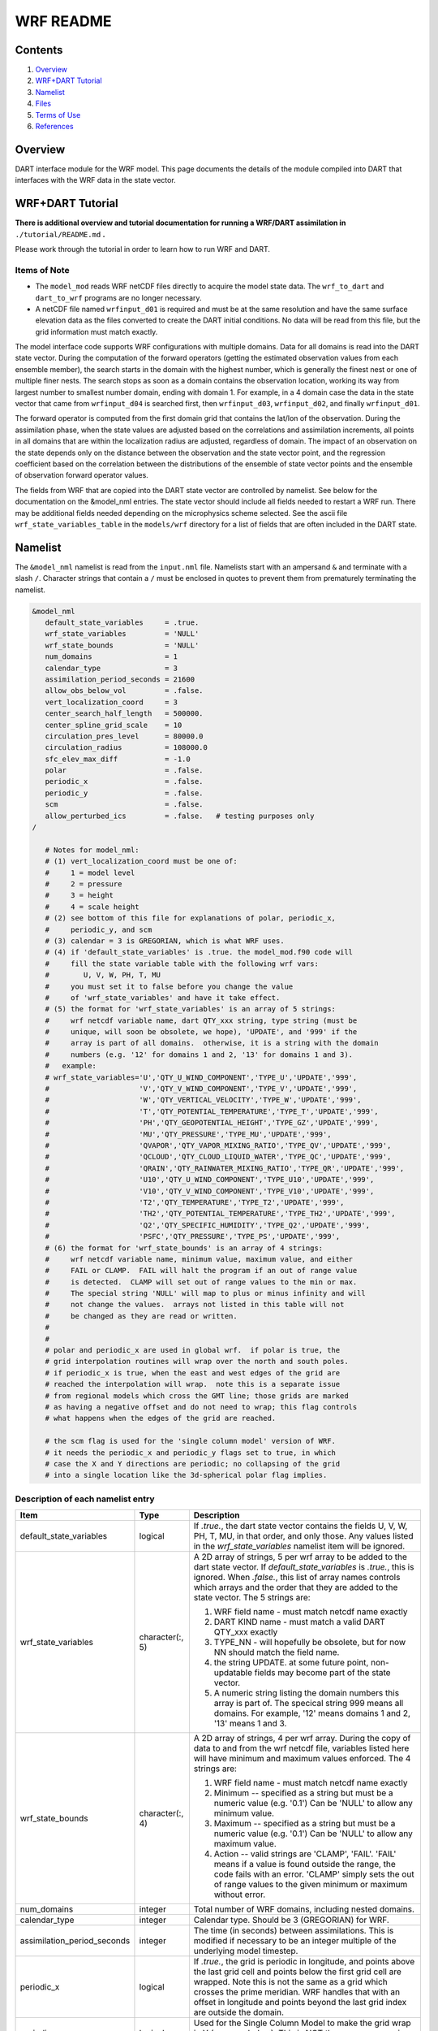 ==========
WRF README
==========

Contents
========

#. `Overview`_
#. `WRF+DART Tutorial`_
#. `Namelist`_
#. `Files`_
#. `Terms of Use`_
#. `References`_

Overview
========

DART interface module for the WRF model. This page documents the details of the
module compiled into DART that interfaces with the WRF data in the state vector.

WRF+DART Tutorial
=================

**There is additional overview and tutorial documentation for running a WRF/DART
assimilation in** ``./tutorial/README.md`` **.**

Please work through the tutorial in order to learn how to run WRF and DART.

Items of Note
-------------

- The ``model_mod`` reads WRF netCDF files directly to acquire the model state
  data. The ``wrf_to_dart`` and ``dart_to_wrf`` programs are no longer
  necessary.
- A netCDF file named ``wrfinput_d01`` is required and must be at the same
  resolution and have the same surface elevation data as the files converted to
  create the DART initial conditions. No data will be read from this file, but
  the grid information must match exactly.

The model interface code supports WRF configurations with multiple domains. Data
for all domains is read into the DART state vector. During the computation of
the forward operators (getting the estimated observation values from each
ensemble member), the search starts in the domain with the highest number, which
is generally the finest nest or one of multiple finer nests. The search stops as
soon as a domain contains the observation location, working its way from largest
number to smallest number domain, ending with domain 1. For example, in a 4
domain case the data in the state vector that came from ``wrfinput_d04`` is
searched first, then ``wrfinput_d03``, ``wrfinput_d02``, and finally 
``wrfinput_d01``.

The forward operator is computed from the first domain grid that contains the
lat/lon of the observation. During the assimilation phase, when the state values
are adjusted based on the correlations and assimilation increments, all points
in all domains that are within the localization radius are adjusted, regardless
of domain. The impact of an observation on the state depends only on the
distance between the observation and the state vector point, and the regression
coefficient based on the correlation between the distributions of the ensemble
of state vector points and the ensemble of observation forward operator values.

The fields from WRF that are copied into the DART state vector are controlled by
namelist. See below for the documentation on the &model_nml entries. The state
vector should include all fields needed to restart a WRF run. There may be
additional fields needed depending on the microphysics scheme selected. See the
ascii file ``wrf_state_variables_table`` in the ``models/wrf`` directory for a
list of fields that are often included in the DART state.

Namelist
========

The ``&model_nml`` namelist is read from the ``input.nml`` file. Namelists
start with an ampersand ``&`` and terminate with a slash ``/``. Character
strings that contain a ``/`` must be enclosed in quotes to prevent them from
prematurely terminating the namelist.

.. code-block:: fortran

   &model_nml
      default_state_variables     = .true.
      wrf_state_variables         = 'NULL'
      wrf_state_bounds            = 'NULL'
      num_domains                 = 1
      calendar_type               = 3
      assimilation_period_seconds = 21600
      allow_obs_below_vol         = .false.
      vert_localization_coord     = 3
      center_search_half_length   = 500000.
      center_spline_grid_scale    = 10
      circulation_pres_level      = 80000.0
      circulation_radius          = 108000.0
      sfc_elev_max_diff           = -1.0
      polar                       = .false.
      periodic_x                  = .false.
      periodic_y                  = .false.
      scm                         = .false.  
      allow_perturbed_ics         = .false.   # testing purposes only
   /

      # Notes for model_nml:
      # (1) vert_localization_coord must be one of:
      #     1 = model level
      #     2 = pressure
      #     3 = height
      #     4 = scale height
      # (2) see bottom of this file for explanations of polar, periodic_x, 
      #     periodic_y, and scm
      # (3) calendar = 3 is GREGORIAN, which is what WRF uses.
      # (4) if 'default_state_variables' is .true. the model_mod.f90 code will
      #     fill the state variable table with the following wrf vars: 
      #        U, V, W, PH, T, MU
      #     you must set it to false before you change the value 
      #     of 'wrf_state_variables' and have it take effect.
      # (5) the format for 'wrf_state_variables' is an array of 5 strings:
      #     wrf netcdf variable name, dart QTY_xxx string, type string (must be 
      #     unique, will soon be obsolete, we hope), 'UPDATE', and '999' if the 
      #     array is part of all domains.  otherwise, it is a string with the domain
      #     numbers (e.g. '12' for domains 1 and 2, '13' for domains 1 and 3).
      #   example:
      # wrf_state_variables='U','QTY_U_WIND_COMPONENT','TYPE_U','UPDATE','999',
      #                     'V','QTY_V_WIND_COMPONENT','TYPE_V','UPDATE','999',
      #                     'W','QTY_VERTICAL_VELOCITY','TYPE_W','UPDATE','999',
      #                     'T','QTY_POTENTIAL_TEMPERATURE','TYPE_T','UPDATE','999',
      #                     'PH','QTY_GEOPOTENTIAL_HEIGHT','TYPE_GZ','UPDATE','999',
      #                     'MU','QTY_PRESSURE','TYPE_MU','UPDATE','999',
      #                     'QVAPOR','QTY_VAPOR_MIXING_RATIO','TYPE_QV','UPDATE','999',
      #                     'QCLOUD','QTY_CLOUD_LIQUID_WATER','TYPE_QC','UPDATE','999',
      #                     'QRAIN','QTY_RAINWATER_MIXING_RATIO','TYPE_QR','UPDATE','999',
      #                     'U10','QTY_U_WIND_COMPONENT','TYPE_U10','UPDATE','999',
      #                     'V10','QTY_V_WIND_COMPONENT','TYPE_V10','UPDATE','999',
      #                     'T2','QTY_TEMPERATURE','TYPE_T2','UPDATE','999',
      #                     'TH2','QTY_POTENTIAL_TEMPERATURE','TYPE_TH2','UPDATE','999',
      #                     'Q2','QTY_SPECIFIC_HUMIDITY','TYPE_Q2','UPDATE','999',
      #                     'PSFC','QTY_PRESSURE','TYPE_PS','UPDATE','999',
      # (6) the format for 'wrf_state_bounds' is an array of 4 strings:
      #     wrf netcdf variable name, minimum value, maximum value, and either
      #     FAIL or CLAMP.  FAIL will halt the program if an out of range value
      #     is detected.  CLAMP will set out of range values to the min or max.
      #     The special string 'NULL' will map to plus or minus infinity and will
      #     not change the values.  arrays not listed in this table will not
      #     be changed as they are read or written.
      #
      #
      # polar and periodic_x are used in global wrf.  if polar is true, the 
      # grid interpolation routines will wrap over the north and south poles.  
      # if periodic_x is true, when the east and west edges of the grid are
      # reached the interpolation will wrap.  note this is a separate issue
      # from regional models which cross the GMT line; those grids are marked
      # as having a negative offset and do not need to wrap; this flag controls
      # what happens when the edges of the grid are reached.

      # the scm flag is used for the 'single column model' version of WRF.
      # it needs the periodic_x and periodic_y flags set to true, in which
      # case the X and Y directions are periodic; no collapsing of the grid
      # into a single location like the 3d-spherical polar flag implies.

Description of each namelist entry
----------------------------------

+---------------------------------------+---------------------------------------+---------------------------------------+
| Item                                  | Type                                  | Description                           |
+=======================================+=======================================+=======================================+
| default_state_variables               | logical                               | If *.true.*, the dart state vector    |
|                                       |                                       | contains the fields U, V, W, PH, T,   |
|                                       |                                       | MU, in that order, and only those.    |
|                                       |                                       | Any values listed in the              |
|                                       |                                       | *wrf_state_variables* namelist item   |
|                                       |                                       | will be ignored.                      |
+---------------------------------------+---------------------------------------+---------------------------------------+
| wrf_state_variables                   | character(:, 5)                       | A 2D array of strings, 5 per wrf      |
|                                       |                                       | array to be added to the dart state   |
|                                       |                                       | vector. If *default_state_variables*  |
|                                       |                                       | is *.true.*, this is ignored. When    |
|                                       |                                       | *.false.*, this list of array names   |
|                                       |                                       | controls which arrays and the order   |
|                                       |                                       | that they are added to the state      |
|                                       |                                       | vector. The 5 strings are:            |
|                                       |                                       |                                       |
|                                       |                                       | #. WRF field name - must match netcdf |
|                                       |                                       |    name exactly                       |
|                                       |                                       | #. DART KIND name - must match a      |
|                                       |                                       |    valid DART QTY_xxx exactly         |
|                                       |                                       | #. TYPE_NN - will hopefully be        |
|                                       |                                       |    obsolete, but for now NN should    |
|                                       |                                       |    match the field name.              |
|                                       |                                       | #. the string UPDATE. at some future  |
|                                       |                                       |    point, non-updatable fields may    |
|                                       |                                       |    become part of the state vector.   |
|                                       |                                       | #. A numeric string listing the       |
|                                       |                                       |    domain numbers this array is part  |
|                                       |                                       |    of. The specical string 999 means  |
|                                       |                                       |    all domains. For example, '12'     |
|                                       |                                       |    means domains 1 and 2, '13' means  |
|                                       |                                       |    1 and 3.                           |
+---------------------------------------+---------------------------------------+---------------------------------------+
| wrf_state_bounds                      | character(:, 4)                       | A 2D array of strings, 4 per wrf      |
|                                       |                                       | array. During the copy of data to and |
|                                       |                                       | from the wrf netcdf file, variables   |
|                                       |                                       | listed here will have minimum and     |
|                                       |                                       | maximum values enforced. The 4        |
|                                       |                                       | strings are:                          |
|                                       |                                       |                                       |
|                                       |                                       | #. WRF field name - must match netcdf |
|                                       |                                       |    name exactly                       |
|                                       |                                       | #. Minimum -- specified as a string   |
|                                       |                                       |    but must be a numeric value (e.g.  |
|                                       |                                       |    '0.1') Can be 'NULL' to allow any  |
|                                       |                                       |    minimum value.                     |
|                                       |                                       | #. Maximum -- specified as a string   |
|                                       |                                       |    but must be a numeric value (e.g.  |
|                                       |                                       |    '0.1') Can be 'NULL' to allow any  |
|                                       |                                       |    maximum value.                     |
|                                       |                                       | #. Action -- valid strings are        |
|                                       |                                       |    'CLAMP', 'FAIL'. 'FAIL' means if a |
|                                       |                                       |    value is found outside the range,  |
|                                       |                                       |    the code fails with an error.      |
|                                       |                                       |    'CLAMP' simply sets the out of     |
|                                       |                                       |    range values to the given minimum  |
|                                       |                                       |    or maximum without error.          |
+---------------------------------------+---------------------------------------+---------------------------------------+
| num_domains                           | integer                               | Total number of WRF domains,          |
|                                       |                                       | including nested domains.             |
+---------------------------------------+---------------------------------------+---------------------------------------+
| calendar_type                         | integer                               | Calendar type. Should be 3            |
|                                       |                                       | (GREGORIAN) for WRF.                  |
+---------------------------------------+---------------------------------------+---------------------------------------+
| assimilation_period_seconds           | integer                               | The time (in seconds) between         |
|                                       |                                       | assimilations. This is modified if    |
|                                       |                                       | necessary to be an integer multiple   |
|                                       |                                       | of the underlying model timestep.     |
+---------------------------------------+---------------------------------------+---------------------------------------+
| periodic_x                            | logical                               | If *.true.*, the grid is periodic in  |
|                                       |                                       | longitude, and points above the last  |
|                                       |                                       | grid cell and points below the first  |
|                                       |                                       | grid cell are wrapped. Note this is   |
|                                       |                                       | not the same as a grid which crosses  |
|                                       |                                       | the prime meridian. WRF handles that  |
|                                       |                                       | with an offset in longitude and       |
|                                       |                                       | points beyond the last grid index are |
|                                       |                                       | outside the domain.                   |
+---------------------------------------+---------------------------------------+---------------------------------------+
| periodic_y                            | logical                               | Used for the Single Column Model to   |
|                                       |                                       | make the grid wrap in Y (see scm      |
|                                       |                                       | below). This is NOT the same as       |
|                                       |                                       | wrapping in latitude (see polar       |
|                                       |                                       | below).                               |
+---------------------------------------+---------------------------------------+---------------------------------------+
| polar                                 | logical                               | If *.true.*, points at the poles are  |
|                                       |                                       | wrapped across the grid. It is not    |
|                                       |                                       | clear this is a good idea since the   |
|                                       |                                       | grid is degnerate here.               |
+---------------------------------------+---------------------------------------+---------------------------------------+
| scm                                   | logical                               | If *.true.* the Single Column Model   |
|                                       |                                       | is assumed. The grid is a single      |
|                                       |                                       | vertical column, and there are 9      |
|                                       |                                       | cells arranged in a 3x3 grid. See the |
|                                       |                                       | WRF documentation for more            |
|                                       |                                       | information on this configuration.    |
|                                       |                                       | *periodic_x* and *periodic_y* should  |
|                                       |                                       | also be *.true.* in this case.        |
+---------------------------------------+---------------------------------------+---------------------------------------+
| sfc_elev_max_diff                     | real(r8)                              | If > 0, the maximum difference, in    |
|                                       |                                       | meters, between an observation marked |
|                                       |                                       | as a 'surface obs' as the vertical    |
|                                       |                                       | type (with the surface elevation, in  |
|                                       |                                       | meters, as the numerical vertical     |
|                                       |                                       | location), and the surface elevation  |
|                                       |                                       | as defined by the model. Observations |
|                                       |                                       | further away from the surface than    |
|                                       |                                       | this threshold are rejected and not   |
|                                       |                                       | assimilated. If the value is          |
|                                       |                                       | negative, this test is skipped.       |
+---------------------------------------+---------------------------------------+---------------------------------------+
| allow_obs_below_vol                   | logical                               | If *.false.* then if an observation   |
|                                       |                                       | with a vertical coordinate of         |
|                                       |                                       | pressure or height (i.e. not a        |
|                                       |                                       | surface observation) is below the     |
|                                       |                                       | lowest 3d sigma level, it is outside  |
|                                       |                                       | the field volume and the              |
|                                       |                                       | interpolation routine rejects it. If  |
|                                       |                                       | this is set to *.true.* and the       |
|                                       |                                       | observation is above the surface      |
|                                       |                                       | elevation but below the lowest field  |
|                                       |                                       | volume level, the code will           |
|                                       |                                       | extrapolate downward from data values |
|                                       |                                       | at levels 1 and 2.                    |
+---------------------------------------+---------------------------------------+---------------------------------------+
| center_search_half_length             | real(r8)                              | The model_mod now contains two        |
|                                       |                                       | schemes for searching for a vortex    |
|                                       |                                       | center location. If the **old**       |
|                                       |                                       | scheme is compiled in, then this and  |
|                                       |                                       | the center_spline_grid_scale namelist |
|                                       |                                       | items are used. (Search code for      |
|                                       |                                       | 'use_old_vortex'.) Half length (in    |
|                                       |                                       | meters) of a square box for searching |
|                                       |                                       | the vortex center.                    |
+---------------------------------------+---------------------------------------+---------------------------------------+
| center_spline_grid_scale              | integer                               | The model_mod now contains two        |
|                                       |                                       | schemes for searching for a vortex    |
|                                       |                                       | center location. If the **old**       |
|                                       |                                       | scheme is compiled in, then this and  |
|                                       |                                       | the center_search_half_length         |
|                                       |                                       | namelist items are used. (Search code |
|                                       |                                       | for 'use_old_vortex'.) Ratio of       |
|                                       |                                       | refining grid for                     |
|                                       |                                       | spline-interpolation in determining   |
|                                       |                                       | the vortex center.                    |
+---------------------------------------+---------------------------------------+---------------------------------------+
| circulation_pres_level                | real(r8)                              | The model_mod now contains two        |
|                                       |                                       | schemes for searching for a vortex    |
|                                       |                                       | center location. If the **new**       |
|                                       |                                       | scheme is compiled in, then this and  |
|                                       |                                       | the circulation_radius namelist items |
|                                       |                                       | are used. (Search code for            |
|                                       |                                       | 'use_old_vortex'.) Pressure, in       |
|                                       |                                       | pascals, of the level at which the    |
|                                       |                                       | circulation is computed when          |
|                                       |                                       | searching for the vortex center.      |
+---------------------------------------+---------------------------------------+---------------------------------------+
| circulation_radius                    | real(r8)                              | The model_mod now contains two        |
|                                       |                                       | schemes for searching for a vortex    |
|                                       |                                       | center location. If the **new**       |
|                                       |                                       | scheme is compiled in, then this and  |
|                                       |                                       | the circulation_pres_level namelist   |
|                                       |                                       | items are used. (Search code for      |
|                                       |                                       | 'use_old_vortex'.) Radius, in meters, |
|                                       |                                       | of the circle over which the          |
|                                       |                                       | circulation calculation is done when  |
|                                       |                                       | searching for the vortex center.      |
+---------------------------------------+---------------------------------------+---------------------------------------+
| vert_localization_coord               | integer                               | Vertical coordinate for vertical      |
|                                       |                                       | localization.                         |
|                                       |                                       |                                       |
|                                       |                                       | -  1 = model level                    |
|                                       |                                       | -  2 = pressure (in pascals)          |
|                                       |                                       | -  3 = height (in meters)             |
|                                       |                                       | -  4 = scale height (unitless)        |
+---------------------------------------+---------------------------------------+---------------------------------------+
| allow_perturbed_ics                   | logical                               | *allow_perturbed_ics* should not be   |
|                                       |                                       | used in most cases. It is provided    |
|                                       |                                       | only as a means to create a tiny      |
|                                       |                                       | ensemble for non-advancing tests.     |
|                                       |                                       | Creating an initial ensemble is       |
|                                       |                                       | covered in the WRF-DART tutorial      |
|                                       |                                       | in ``./tutorial/README.md``           |
+---------------------------------------+---------------------------------------+---------------------------------------+

The following items used to be in the WRF namelist but have been removed. The
first 4 are no longer needed, and the last one was moved to the
``&dart_to_wrf_nml`` namelist in 2010. In the Lanai release having these values
in the namelist does not cause a fatal error, but more recent versions of the
code will fail if any of these values are specified. Remove them from your
namelist to avoid errors.

=================== ================= =========================================
Item                Type              Description
=================== ================= =========================================
``surf_obs``        logical           OBSOLETE -- now an error to specify this.
``soil_data``       logical           OBSOLETE -- now an error to specify this.
``h_diab``          logical           OBSOLETE -- now an error to specify this.
``num_moist_vars``  integer           OBSOLETE -- now an error to specify this.
``adv_mod_command`` character(len=32) OBSOLETE -- now an error to specify this.
=================== ================= =========================================

Files
=====

-  model_nml in input.nml
-  wrfinput_d01, wrfinput_d02, ... (one file for each domain)
-  netCDF output state diagnostics files

Terms of Use
============

|Copyright| University Corporation for Atmospheric Research

Licensed under the `Apache License, Version 2.0
<http://www.apache.org/licenses/LICENSE-2.0>`__. Unless required by applicable
law or agreed to in writing, software distributed under this license is
distributed on an "as is" basis, without warranties or conditions of any kind,
either express or implied.

.. |Copyright| unicode:: 0xA9 .. copyright sign

References
==========

http://www2.mmm.ucar.edu/wrf/users/docs/user_guide_V3/contents.html
